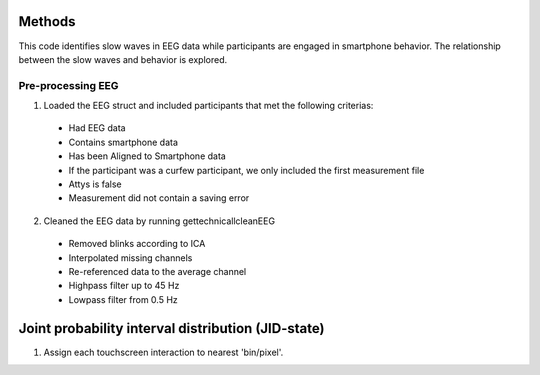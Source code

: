 Methods
=======
This code identifies slow waves in EEG data while participants are engaged in smartphone behavior. The relationship between the slow waves and behavior is explored.

Pre-processing EEG
------------------
1. Loaded the EEG struct and included participants that met the following criterias:

 - Had EEG data
 - Contains smartphone data
 - Has been Aligned to Smartphone data
 - If the participant was a curfew participant, we only included the first measurement file
 - Attys is false
 - Measurement did not contain a saving error

2. Cleaned the EEG data by running gettechnicallcleanEEG

 - Removed blinks according to ICA
 - Interpolated missing channels
 - Re-referenced data to the average channel
 - Highpass filter up to 45 Hz
 - Lowpass filter from 0.5 Hz

Joint probability interval distribution (JID-state)
===================================================
1. Assign each touchscreen interaction to nearest 'bin/pixel'. 

